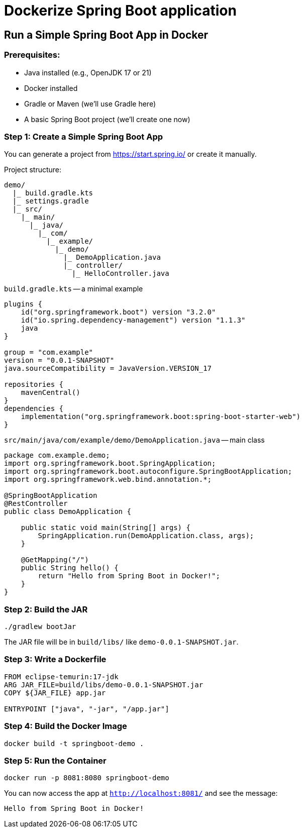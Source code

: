 = Dockerize Spring Boot application

== Run a Simple Spring Boot App in Docker

=== Prerequisites:

* Java installed (e.g., OpenJDK 17 or 21)
* Docker installed
* Gradle or Maven (we'll use Gradle here)
* A basic Spring Boot project (we'll create one now)

=== Step 1: Create a Simple Spring Boot App

You can generate a project from https://start.spring.io/
or create it manually.

Project structure:
[directory]
----
demo/
  |_ build.gradle.kts
  |_ settings.gradle
  |_ src/
    |_ main/
      |_ java/
        |_ com/
          |_ example/
            |_ demo/
              |_ DemoApplication.java
              |_ controller/
                |_ HelloController.java
----

`build.gradle.kts` -- a minimal example

[source, kotlin]
----
plugins {
    id("org.springframework.boot") version "3.2.0"
    id("io.spring.dependency-management") version "1.1.3"
    java
}

group = "com.example"
version = "0.0.1-SNAPSHOT"
java.sourceCompatibility = JavaVersion.VERSION_17

repositories {
    mavenCentral()
}
dependencies {
    implementation("org.springframework.boot:spring-boot-starter-web")
}
----

`src/main/java/com/example/demo/DemoApplication.java` -- main class
[source, java]
----
package com.example.demo;
import org.springframework.boot.SpringApplication;
import org.springframework.boot.autoconfigure.SpringBootApplication;
import org.springframework.web.bind.annotation.*;

@SpringBootApplication
@RestController
public class DemoApplication {
    
    public static void main(String[] args) {
        SpringApplication.run(DemoApplication.class, args);
    }

    @GetMapping("/")
    public String hello() {
        return "Hello from Spring Boot in Docker!";
    }
}

----

=== Step 2: Build the JAR

[source, bash]
----
./gradlew bootJar
----

The JAR file will be in `build/libs/` like `demo-0.0.1-SNAPSHOT.jar`.

=== Step 3: Write a Dockerfile

[source, dockerfile]
----
FROM eclipse-temurin:17-jdk
ARG JAR_FILE=build/libs/demo-0.0.1-SNAPSHOT.jar
COPY ${JAR_FILE} app.jar

ENTRYPOINT ["java", "-jar", "/app.jar"]

----

=== Step 4: Build the Docker Image

[source, bash]
----
docker build -t springboot-demo .
----

=== Step 5: Run the Container

[source, bash]
----
docker run -p 8081:8080 springboot-demo
----

You can now access the app at `http://localhost:8081/` and see the message:

[source, text]
----
Hello from Spring Boot in Docker!
----
